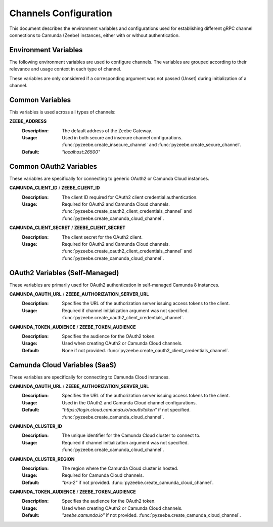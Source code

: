 ======================
Channels Configuration
======================

This document describes the environment variables and configurations used for establishing different gRPC channel connections to Camunda (Zeebe) instances, either with or without authentication.

Environment Variables
---------------------

The following environment variables are used to configure channels. The variables are grouped according to their relevance and usage context in each type of channel.

These variables are only considered if a corresponding argument was not passed (Unset) during initialization of a channel.

Common Variables
----------------

This variables is used across all types of channels:

**ZEEBE_ADDRESS**
  :Description:  
    The default address of the Zeebe Gateway.
  
  :Usage:        
    Used in both secure and insecure channel configurations.
    :func:`pyzeebe.create_insecure_channel` and :func:`pyzeebe.create_secure_channel`.
  
  :Default:      
    `"localhost:26500"`

Common OAuth2 Variables
-----------------------

These variables are specifically for connecting to generic OAuth2 or Camunda Cloud instances.

**CAMUNDA_CLIENT_ID** / **ZEEBE_CLIENT_ID**
  :Description:  
    The client ID required for OAuth2 client credential authentication.
  
  :Usage:        
    Required for OAuth2 and Camunda Cloud channels.
    :func:`pyzeebe.create_oauth2_client_credentials_channel` and :func:`pyzeebe.create_camunda_cloud_channel`.

**CAMUNDA_CLIENT_SECRET** / **ZEEBE_CLIENT_SECRET**
  :Description:  
    The client secret for the OAuth2 client.
  
  :Usage:        
    Required for OAuth2 and Camunda Cloud channels.
    :func:`pyzeebe.create_oauth2_client_credentials_channel` and :func:`pyzeebe.create_camunda_cloud_channel`.

OAuth2 Variables (Self-Managed)
-------------------------------

These variables are primarily used for OAuth2 authentication in self-managed Camunda 8 instances.

**CAMUNDA_OAUTH_URL** / **ZEEBE_AUTHORIZATION_SERVER_URL**
  :Description:  
    Specifies the URL of the authorization server issuing access tokens to the client.
  
  :Usage:        
    Required if channel initialization argument was not specified.
    :func:`pyzeebe.create_oauth2_client_credentials_channel`.

**CAMUNDA_TOKEN_AUDIENCE** / **ZEEBE_TOKEN_AUDIENCE**
  :Description:  
    Specifies the audience for the OAuth2 token.
  
  :Usage:        
    Used when creating OAuth2 or Camunda Cloud channels.
  
  :Default:      
    None if not provided.
    :func:`pyzeebe.create_oauth2_client_credentials_channel`.

Camunda Cloud Variables (SaaS)
------------------------------

These variables are specifically for connecting to Camunda Cloud instances.

**CAMUNDA_OAUTH_URL** / **ZEEBE_AUTHORIZATION_SERVER_URL**
  :Description:  
    Specifies the URL of the authorization server issuing access tokens to the client.
  
  :Usage:        
    Used in the OAuth2 and Camunda Cloud channel configurations.
  
  :Default:      
    `"https://login.cloud.camunda.io/oauth/token"` if not specified.
    :func:`pyzeebe.create_camunda_cloud_channel`.

**CAMUNDA_CLUSTER_ID**
  :Description:  
    The unique identifier for the Camunda Cloud cluster to connect to.
  
  :Usage:        
    Required if channel initialization argument was not specified.
    :func:`pyzeebe.create_camunda_cloud_channel`.

**CAMUNDA_CLUSTER_REGION**
  :Description:  
    The region where the Camunda Cloud cluster is hosted.
  
  :Usage:        
    Required for Camunda Cloud channels.
  
  :Default:      
    `"bru-2"` if not provided.
    :func:`pyzeebe.create_camunda_cloud_channel`.

**CAMUNDA_TOKEN_AUDIENCE** / **ZEEBE_TOKEN_AUDIENCE**
  :Description:  
    Specifies the audience for the OAuth2 token.
  
  :Usage:        
    Used when creating OAuth2 or Camunda Cloud channels.
  
  :Default:      
    `"zeebe.camunda.io"` if not provided.
    :func:`pyzeebe.create_camunda_cloud_channel`.

